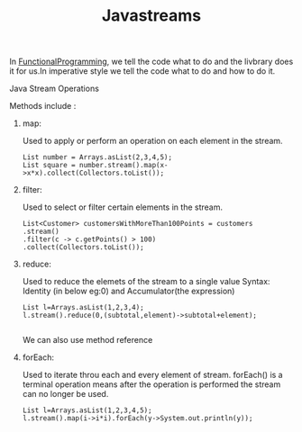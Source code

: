 :PROPERTIES:
:ID:       796c8658-06da-4586-b508-10a7e80e88d3
:END:
#+title: Javastreams

In [[id:0e678a65-11e0-4e1c-94bb-af3d67c7b444][FunctionalProgramming]], we tell the code what to do and the livbrary does it for us.In imperative style we tell the code what to do and how to do it.

**** Java Stream Operations
Methods include :

****** map:
Used to apply or perform an operation on each element in the stream.
#+begin_src
List number = Arrays.asList(2,3,4,5);
List square = number.stream().map(x->x*x).collect(Collectors.toList());
#+end_src

****** filter:
Used to select or filter certain elements in the stream.
#+begin_src
  List<Customer> customersWithMoreThan100Points = customers
  .stream()
  .filter(c -> c.getPoints() > 100)
  .collect(Collectors.toList());
#+end_src

****** reduce:
Used to reduce the elemets of the stream to a single value
Syntax: Identity (in below eg:0) and Accumulator(the expression)
#+begin_src
List l=Arrays.asList(1,2,3,4);
l.stream().reduce(0,(subtotal,element)->subtotal+element);

#+end_src
We can also use method reference

****** forEach:
Used to iterate throu each and every element of stream.
forEach() is a terminal operation means after the operation is performed the stream can no longer be used.
#+begin_src
List l=Arrays.asList(1,2,3,4,5);
l.stream().map(i->i*i).forEach(y->System.out.println(y));

#+end_src
